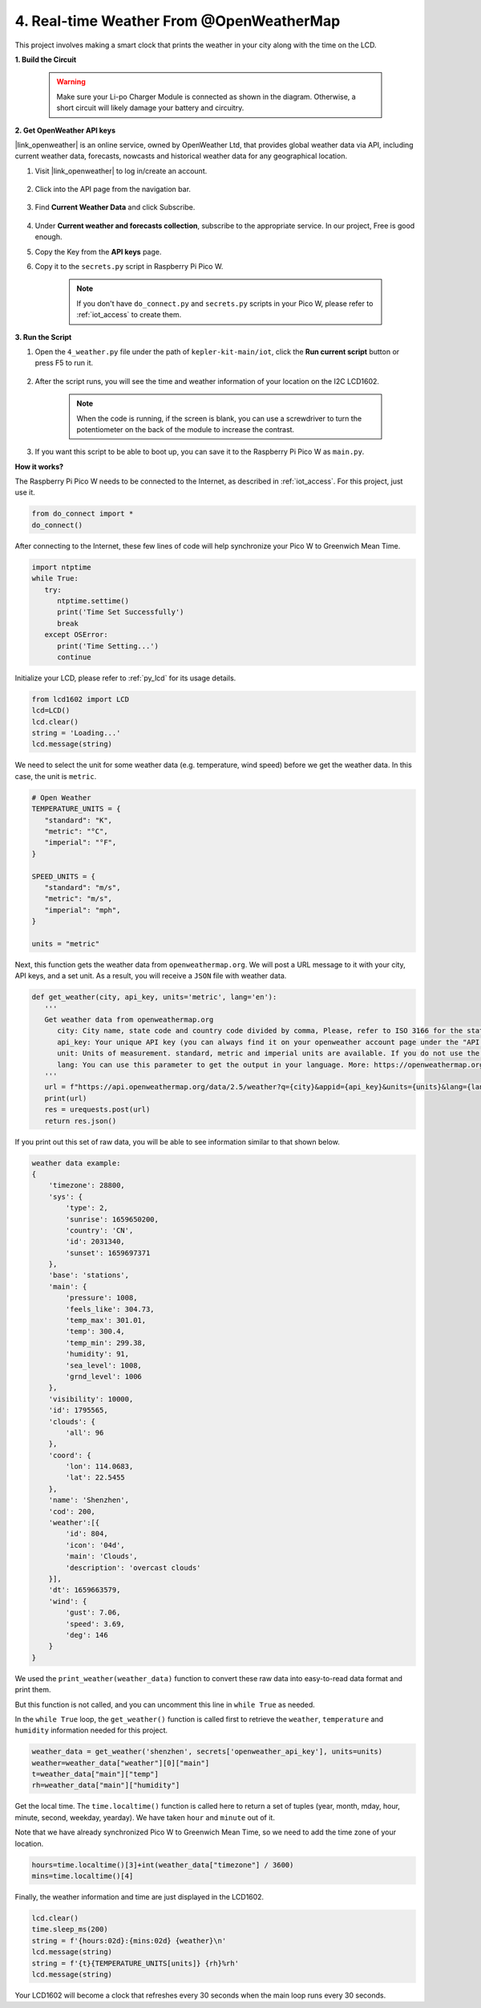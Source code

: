 4. Real-time Weather From @OpenWeatherMap 
===========================================


This project involves making a smart clock that prints the weather in your city along with the time on the LCD.

**1. Build the Circuit**

    .. warning:: 
        
        Make sure your Li-po Charger Module is connected as shown in the diagram. Otherwise, a short circuit will likely damage your battery and circuitry.

.. image:: img/wiring/4.owm_bb.png


**2. Get OpenWeather API keys**

|link_openweather| is an online service, owned by OpenWeather Ltd, that provides global weather data via API, including current weather data, forecasts, nowcasts and historical weather data for any geographical location.

#. Visit |link_openweather| to log in/create an account.

    .. image:: img/OWM-1.png


#. Click into the API page from the navigation bar.

    .. image:: img/OWM-2.png


#. Find **Current Weather Data** and click Subscribe.

    .. image:: img/OWM-3.png


#. Under **Current weather and forecasts collection**, subscribe to the appropriate service. In our project, Free is good enough.

   .. image:: img/OWM-4.png


#. Copy the Key from the **API keys** page.

   .. image:: img/OWM-5.png

#. Copy it to the ``secrets.py`` script in Raspberry Pi Pico W.

    .. image:: img/4_openweather1.png

    .. note::

        If you don't have ``do_connect.py`` and ``secrets.py`` scripts in your Pico W, please refer to :ref:`iot_access` to create them.

    .. code-block:: python
        :emphasize-lines: 5

        secrets = {
        'ssid': 'SSID',
        'password': 'PASSWORD',
        'webhooks_key':'WEBHOOKS_API_KEY',
        'openweather_api_key':'OPENWEATHERMAP_API_KEY'
        }

**3. Run the Script**

#. Open the ``4_weather.py`` file under the path of ``kepler-kit-main/iot``, click the **Run current script** button or press F5 to run it.

    .. image:: img/4_openweather2.png


#. After the script runs, you will see the time and weather information of your location on the I2C LCD1602.


    .. note:: 

        When the code is running, if the screen is blank, you can use a screwdriver to turn the potentiometer on the back of the module to increase the contrast.

#. If you want this script to be able to boot up, you can save it to the Raspberry Pi Pico W as ``main.py``.


**How it works?**

The Raspberry Pi Pico W needs to be connected to the Internet, as described in :ref:`iot_access`. For this project, just use it.

.. code-block:: python

    from do_connect import *
    do_connect()

After connecting to the Internet, these few lines of code will help synchronize your Pico W to Greenwich Mean Time.

.. code-block:: python

   import ntptime
   while True:
      try:
         ntptime.settime()
         print('Time Set Successfully')
         break
      except OSError:
         print('Time Setting...')
         continue   

Initialize your LCD, please refer to :ref:`py_lcd` for its usage details.

.. code-block:: python

   from lcd1602 import LCD
   lcd=LCD()
   lcd.clear() 
   string = 'Loading...'
   lcd.message(string)

We need to select the unit for some weather data (e.g. temperature, wind speed) before we get the weather data. In this case, the unit is ``metric``.

.. code-block:: python

   # Open Weather
   TEMPERATURE_UNITS = {
      "standard": "K",
      "metric": "°C",
      "imperial": "°F",
   }

   SPEED_UNITS = {
      "standard": "m/s",
      "metric": "m/s",
      "imperial": "mph",
   }

   units = "metric"

Next, this function gets the weather data from ``openweathermap.org``.
We will post a URL message to it with your city, API keys, and a set unit.
As a result, you will receive a ``JSON`` file with weather data.

.. code-block:: python

   def get_weather(city, api_key, units='metric', lang='en'):
      '''
      Get weather data from openweathermap.org
         city: City name, state code and country code divided by comma, Please, refer to ISO 3166 for the state codes or country codes. https://www.iso.org/obp/ui/#search
         api_key: Your unique API key (you can always find it on your openweather account page under the "API key" tab https://home.openweathermap.org/api_keys)
         unit: Units of measurement. standard, metric and imperial units are available. If you do not use the units parameter, standard units will be applied by default. More: https://openweathermap.org/current#data
         lang: You can use this parameter to get the output in your language. More: https://openweathermap.org/current#multi
      '''
      url = f"https://api.openweathermap.org/data/2.5/weather?q={city}&appid={api_key}&units={units}&lang={lang}"
      print(url)
      res = urequests.post(url)
      return res.json()

If you print out this set of raw data, you will be able to see information similar to that shown below.

.. code-block:: python

   weather data example:
   {
       'timezone': 28800,
       'sys': {
           'type': 2,
           'sunrise': 1659650200,
           'country': 'CN',
           'id': 2031340,
           'sunset': 1659697371
       },
       'base': 'stations',
       'main': {
           'pressure': 1008,
           'feels_like': 304.73,
           'temp_max': 301.01,
           'temp': 300.4,
           'temp_min': 299.38,
           'humidity': 91,
           'sea_level': 1008,
           'grnd_level': 1006
       },
       'visibility': 10000,
       'id': 1795565,
       'clouds': {
           'all': 96
       }, 
       'coord': {
           'lon': 114.0683,
           'lat': 22.5455
       },
       'name': 'Shenzhen',
       'cod': 200,
       'weather':[{
           'id': 804,
           'icon': '04d',
           'main': 'Clouds',
           'description': 'overcast clouds'
       }],
       'dt': 1659663579,
       'wind': {
           'gust': 7.06,
           'speed': 3.69,
           'deg': 146
       }
   }

We used the ``print_weather(weather_data)`` function to convert these raw data into easy-to-read data format and print them.

But this function is not called, and you can uncomment this line in ``while True`` as needed.

.. image:: img/4_openweather3.png

.. code-block:: python
   :emphasize-lines: 2

   # shell print
   print_weather(weather_data)

In the ``while True`` loop, the ``get_weather()`` function is called first to retrieve the ``weather``, ``temperature`` and ``humidity`` information needed for this project.

.. code-block:: python

   weather_data = get_weather('shenzhen', secrets['openweather_api_key'], units=units)
   weather=weather_data["weather"][0]["main"]
   t=weather_data["main"]["temp"]
   rh=weather_data["main"]["humidity"]

Get the local time. The ``time.localtime()`` function is called here to return a set of tuples (year, month, mday, hour, minute, second, weekday, yearday). We have taken ``hour`` and ``minute`` out of it.

Note that we have already synchronized Pico W to Greenwich Mean Time, so we need to add the time zone of your location.

.. code-block:: python

   hours=time.localtime()[3]+int(weather_data["timezone"] / 3600)
   mins=time.localtime()[4]

Finally, the weather information and time are just displayed in the LCD1602.

.. code-block:: python

   lcd.clear() 
   time.sleep_ms(200)
   string = f'{hours:02d}:{mins:02d} {weather}\n'
   lcd.message(string)
   string = f'{t}{TEMPERATURE_UNITS[units]} {rh}%rh'
   lcd.message(string)

Your LCD1602 will become a clock that refreshes every 30 seconds when the main loop runs every 30 seconds.



.. OPW的文档页面，可以查找每种产品的所有技术信息。https://openweathermap.org/api


.. 查看获取到的key https://home.openweathermap.org/api_keys
.. 当前天气的资料页 https://openweathermap.org/current
.. https://openweathermap.org/appid